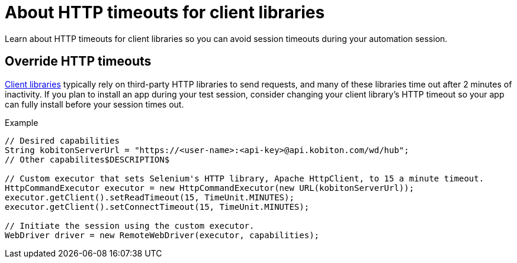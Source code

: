 = About HTTP timeouts for client libraries
:navtitle: About HTTP timeouts for client libraries

Learn about HTTP timeouts for client libraries so you can avoid session timeouts during your automation session.

== Override HTTP timeouts

xref:automation-testing:supported-client-libraries.adoc[Client libraries] typically rely on third-party HTTP libraries to send requests, and many of these libraries time out after 2 minutes of inactivity. If you plan to install an app during your test session, consider changing your client library's HTTP timeout so your app can fully install before your session times out.

.Example
[source,java]
----
// Desired capabilities
String kobitonServerUrl = "https://<user-name>:<api-key>@api.kobiton.com/wd/hub";
// Other capabilites$DESCRIPTION$

// Custom executor that sets Selenium's HTTP library, Apache HttpClient, to 15 a minute timeout.
HttpCommandExecutor executor = new HttpCommandExecutor(new URL(kobitonServerUrl));
executor.getClient().setReadTimeout(15, TimeUnit.MINUTES);
executor.getClient().setConnectTimeout(15, TimeUnit.MINUTES);

// Initiate the session using the custom executor.
WebDriver driver = new RemoteWebDriver(executor, capabilities);
----
